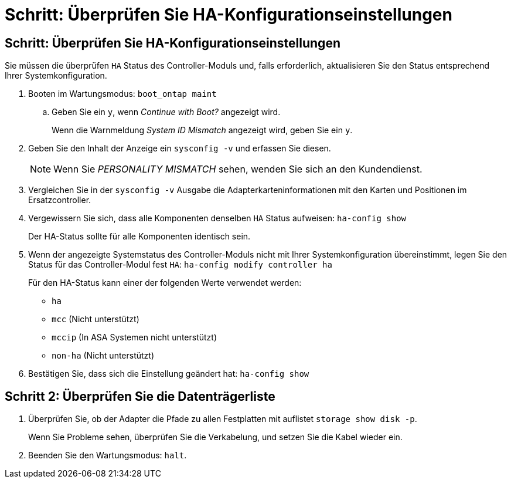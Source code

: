 = Schritt: Überprüfen Sie HA-Konfigurationseinstellungen
:allow-uri-read: 




== Schritt: Überprüfen Sie HA-Konfigurationseinstellungen

Sie müssen die überprüfen `HA` Status des Controller-Moduls und, falls erforderlich, aktualisieren Sie den Status entsprechend Ihrer Systemkonfiguration.

. Booten im Wartungsmodus: `boot_ontap maint`
+
.. Geben Sie ein `y`, wenn _Continue with Boot?_ angezeigt wird.
+
Wenn die Warnmeldung _System ID Mismatch_ angezeigt wird, geben Sie ein `y`.



. Geben Sie den Inhalt der Anzeige ein `sysconfig -v` und erfassen Sie diesen.
+

NOTE: Wenn Sie _PERSONALITY MISMATCH_ sehen, wenden Sie sich an den Kundendienst.

. Vergleichen Sie in der `sysconfig -v` Ausgabe die Adapterkarteninformationen mit den Karten und Positionen im Ersatzcontroller.
. Vergewissern Sie sich, dass alle Komponenten denselben `HA` Status aufweisen: `ha-config show`
+
Der HA-Status sollte für alle Komponenten identisch sein.

. Wenn der angezeigte Systemstatus des Controller-Moduls nicht mit Ihrer Systemkonfiguration übereinstimmt, legen Sie den Status für das Controller-Modul fest `HA`: `ha-config modify controller ha`
+
Für den HA-Status kann einer der folgenden Werte verwendet werden:

+
** `ha`
** `mcc` (Nicht unterstützt)
** `mccip` (In ASA Systemen nicht unterstützt)
** `non-ha` (Nicht unterstützt)


. Bestätigen Sie, dass sich die Einstellung geändert hat: `ha-config show`




== Schritt 2: Überprüfen Sie die Datenträgerliste

. Überprüfen Sie, ob der Adapter die Pfade zu allen Festplatten mit auflistet `storage show disk -p`.
+
Wenn Sie Probleme sehen, überprüfen Sie die Verkabelung, und setzen Sie die Kabel wieder ein.

. Beenden Sie den Wartungsmodus: `halt`.

